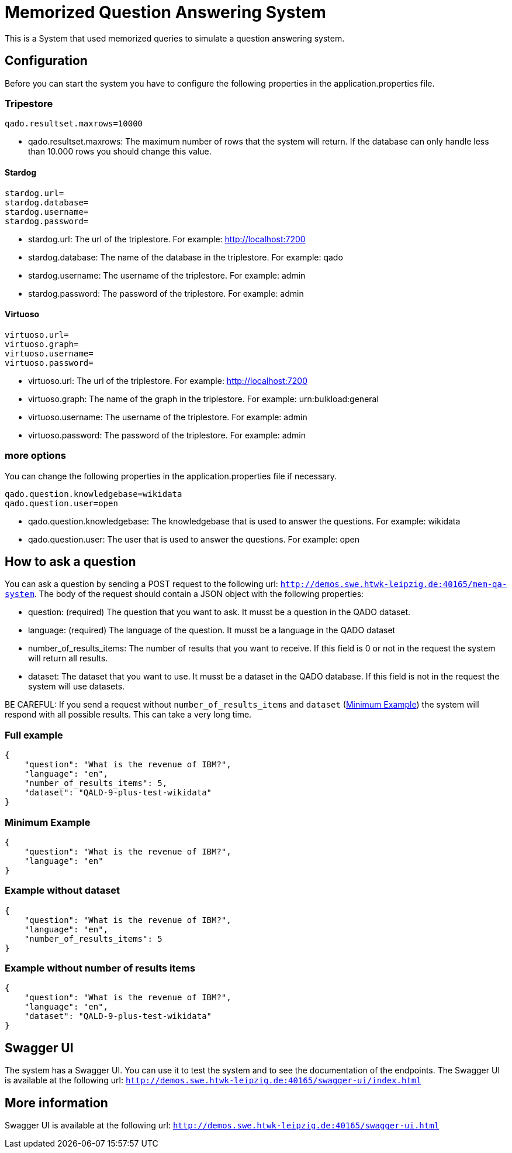 :server: http://demos.swe.htwk-leipzig.de:40165

= Memorized Question Answering System

This is a System that used memorized queries to simulate a question answering system.

## Configuration
Before you can start the system you have to configure the following properties in the application.properties file.

### Tripestore

```
qado.resultset.maxrows=10000
```
* qado.resultset.maxrows: The maximum number of rows that the system will return. If the database can only
handle less than 10.000 rows you should change this value.

#### Stardog
```
stardog.url=
stardog.database=
stardog.username=
stardog.password=
```
* stardog.url: The url of the triplestore. For example: http://localhost:7200
* stardog.database: The name of the database in the triplestore. For example: qado
* stardog.username: The username of the triplestore. For example: admin
* stardog.password: The password of the triplestore. For example: admin

#### Virtuoso
```
virtuoso.url=
virtuoso.graph=
virtuoso.username=
virtuoso.password=
```
* virtuoso.url: The url of the triplestore. For example: http://localhost:7200
* virtuoso.graph: The name of the graph in the triplestore. For example: urn:bulkload:general
* virtuoso.username: The username of the triplestore. For example: admin
* virtuoso.password: The password of the triplestore. For example: admin

### more options
You can change the following properties in the application.properties file if necessary.
```
qado.question.knowledgebase=wikidata
qado.question.user=open
```
* qado.question.knowledgebase: The knowledgebase that is used to answer the questions. For example: wikidata
* qado.question.user: The user that is used to answer the questions. For example: open

## How to ask a question
You can ask a question by sending a POST request to the following url: `{server}/mem-qa-system`.
The body of the request should contain a JSON object with the following properties:

* question: (required) The question that you want to ask. It musst be a question in the QADO dataset.
* language: (required) The language of the question. It musst be a language in the QADO dataset
* number_of_results_items: The number of results that you want to receive. If this field is 0 or not in the request the
system will return all results.
* dataset: The dataset that you want to use. It musst be a dataset in the QADO database. If this field is not in the
request the system will use datasets.

BE CAREFUL: If you send a request without `number_of_results_items` and `dataset` (<<Minimum Example>>) the system will
respond with all possible results. This can take a very long time.

### Full example
```
{
    "question": "What is the revenue of IBM?",
    "language": "en",
    "number_of_results_items": 5,
    "dataset": "QALD-9-plus-test-wikidata"
}
```

### Minimum Example
```
{
    "question": "What is the revenue of IBM?",
    "language": "en"
}
```

### Example without dataset
```
{
    "question": "What is the revenue of IBM?",
    "language": "en",
    "number_of_results_items": 5
}
```

### Example without number of results items
```
{
    "question": "What is the revenue of IBM?",
    "language": "en",
    "dataset": "QALD-9-plus-test-wikidata"
}
```

## Swagger UI
The system has a Swagger UI. You can use it to test the system and to see the documentation of the endpoints.
The Swagger UI is available at the following url: `{server}/swagger-ui/index.html`

## More information
Swagger UI is available at the following url: `{server}/swagger-ui.html`